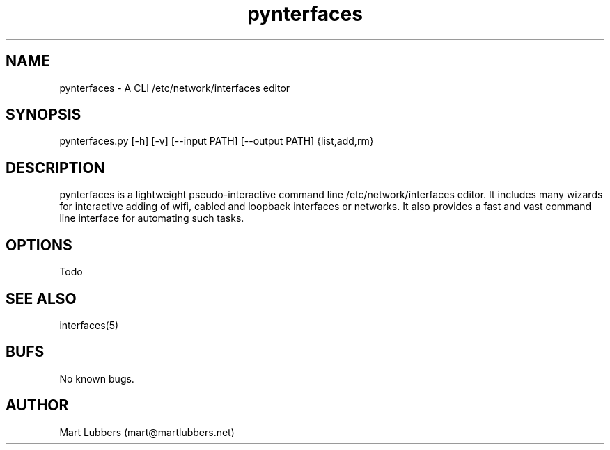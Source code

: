 .\" Manpage for pynterfaces.py
.\" Contact mart@martlubbers.net
.TH pynterfaces 1 "20 Mar 2014" "0.05" "pynterfaces man page"
.SH NAME
pynterfaces \- A CLI /etc/network/interfaces editor
.SH SYNOPSIS
pynterfaces.py [-h] [-v] [--input PATH] [--output PATH] {list,add,rm}
.SH DESCRIPTION
pynterfaces is a lightweight pseudo\-interactive command line /etc/network/interfaces editor. 
It includes many wizards for interactive adding of wifi, cabled and loopback interfaces or networks. 
It also provides a fast and vast command line interface for automating such tasks.
.SH OPTIONS
Todo
.SH SEE ALSO
interfaces(5)
.SH BUFS
No known bugs.
.SH AUTHOR
Mart Lubbers (mart@martlubbers.net)
